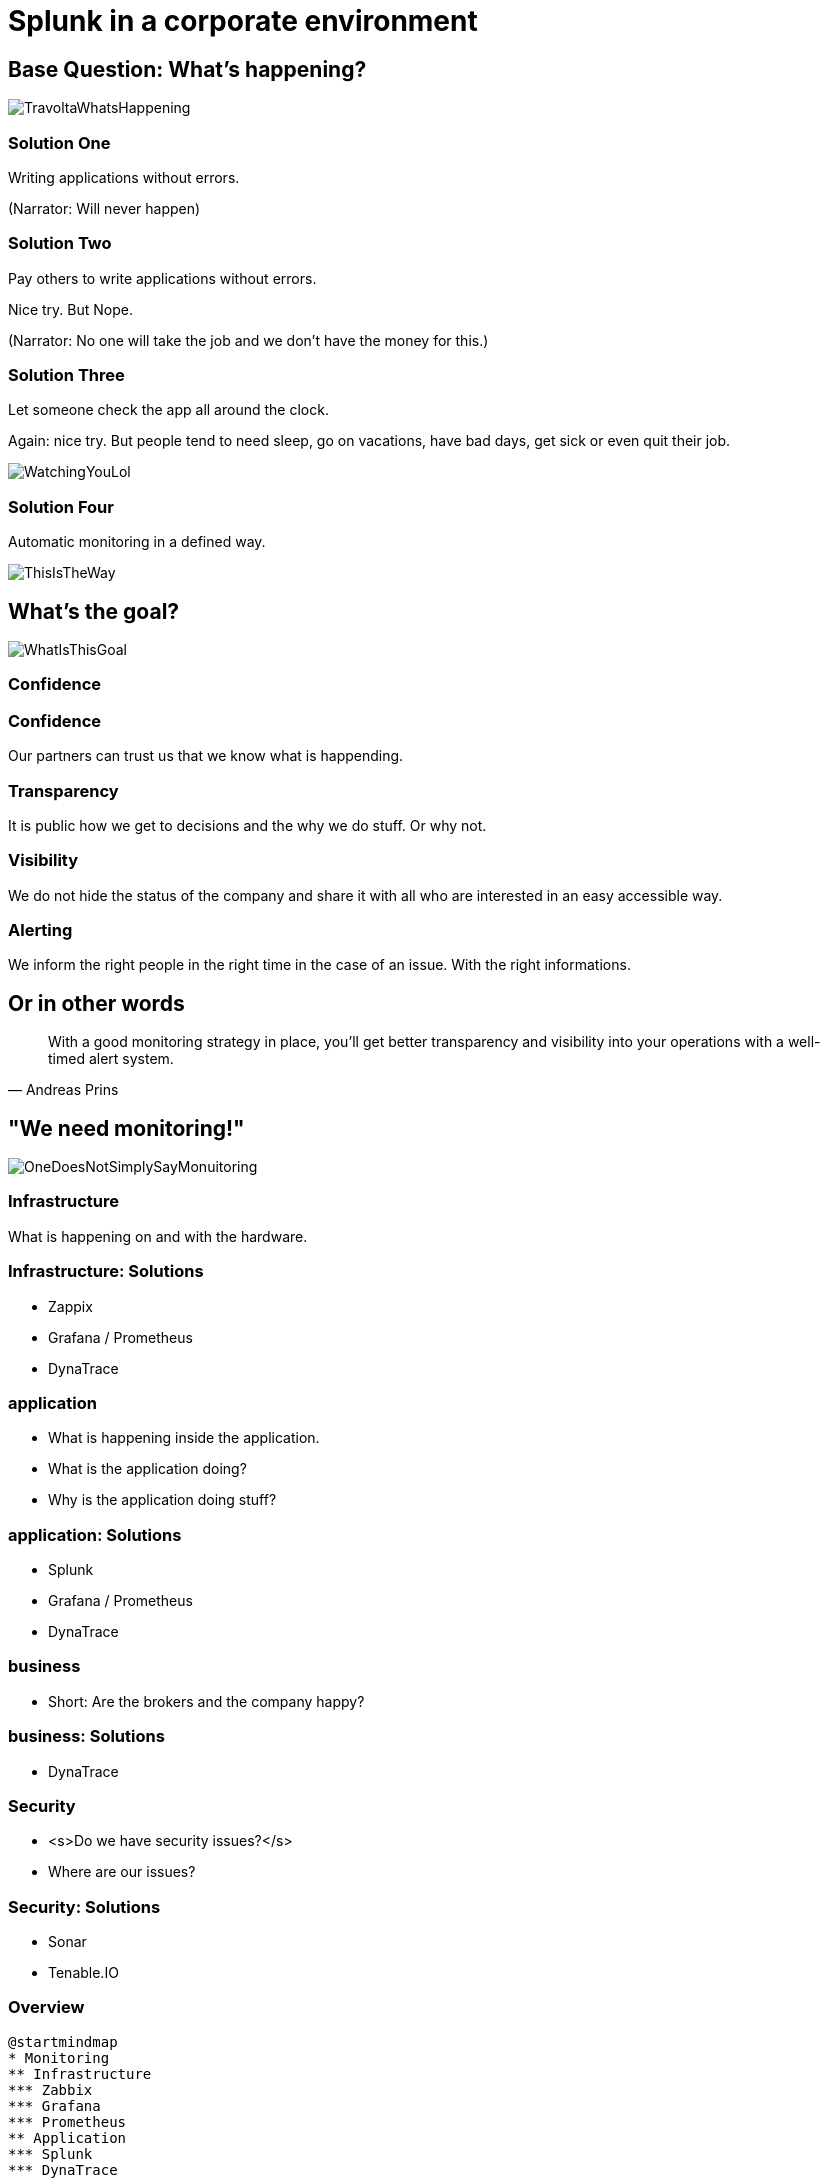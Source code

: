 :revealjs_theme: moon
= Splunk in a corporate environment

== Base Question: What's happening?

image::slidesimages/TravoltaWhatsHappening.gif[]

=== Solution One

Writing applications without errors.


(Narrator: Will never happen)

=== Solution Two

Pay others to write applications without errors.

Nice try. But Nope.

(Narrator: No one will take the job and we don't have the money for this.)

=== Solution Three

Let someone check the app all around the clock.

Again: nice try. But people tend to need sleep, go on vacations, have bad days, get sick or even quit their job.

image::slidesimages/WatchingYouLol.jpeg[]

=== Solution Four

Automatic monitoring in a defined way.

image::slidesimages/ThisIsTheWay.jpeg[]

== What's the goal?

image::slidesimages/WhatIsThisGoal.jpeg[]

=== Confidence

=== Confidence

Our partners can trust us that we know what is happending.

=== Transparency

It is public how we get to decisions and the why we do stuff. Or why not.

=== Visibility

We do not hide the status of the company and share it with all who are interested in an easy accessible way.

=== Alerting

We inform the right people in the right time in the case of an issue. With the right informations.


== Or in other words

"With a good monitoring strategy in place, you’ll get better transparency and visibility into your operations with a well-timed alert system."
-- Andreas Prins


== "We need monitoring!"

image::slidesimages/OneDoesNotSimplySayMonuitoring.jpeg[]

=== Infrastructure

What is happening on and with the hardware.

=== Infrastructure: Solutions

* Zappix
* Grafana / Prometheus
* DynaTrace

=== application

- What is happening inside the application.
- What is the application doing?
- Why is the application doing stuff?

=== application: Solutions

* Splunk
* Grafana / Prometheus
* DynaTrace

=== business

- Short: Are the brokers and the company happy?

=== business: Solutions

* DynaTrace

=== Security

- <s>Do we have security issues?</s>
- Where are our issues?

=== Security: Solutions

- Sonar
- Tenable.IO

=== Overview

[plantuml, mindmap, svg]
....
@startmindmap
* Monitoring
** Infrastructure
*** Zabbix
*** Grafana
*** Prometheus
** Application
*** Splunk
*** DynaTrace
** Business
*** DynaTrace
** Security
*** Sonar
*** Tenable.IO
@endmindmap
....

=== Spoiler

image::slidesimages/SpoilerAlert.jpeg[]

=== Spoiler

- Future of DynaTrace is undecided.
- Expensive and only partly used.
- Currently in decision of K2 if it will used futher.
- Possible decomissioning mid-year.

== Today's focus

- Application montoring with Splunk with samples from K2 / SIP and others.
- Also: short glimpse of an alerting Splunk to Teams.

== Splunk

"Collects and analyzes high volumes of machine generated data."

=== Why?

- Policy Center alone runs in 7 servers.
- The amount of log entries alone forbids to search manually in all files in a case of emergency to fast identify the source.
- Get the data always in a structured way.

=== Why?

SIP now consists of N services which write all their own logs.

Happy searching.


=== Why?

Already used and integration into the group since several years.

=== Why?

A well known tool on the market, no own implementation.

=== Why?

image::slidesimages/TrustNoOne.jpeg[]

=== Why?

Humans are:

* Prone to errors
* Not reliable
* Depending on daily form

=== Why?

Humans easily lower their guard:

* "I know what I do"
* "I have done this since years."
* "Nothing happened the last times."
* "I do not make mistakes."

=== Why?

Cyber attack in 2022 want's to have a word with you.

image::slidesimages/InternetWantsToHaveAWordWithYou.jpeg[]


=== Solution

* Take out the human factor regarding information collection.
* Agree on a common way what an how to log.
* Standardize the represenation in a fast and easy human readable form.

== Usage in the group
- Maintained from BITS
- Available for all who whish to use it and want to pay the data usage.

=== CH

Widely used since over 6 years.

=== DE

First introduced in DE with the start of Guidewire and SIP  in 2019.

== What is possible?

=== Simple listing of log entries

=== Draw a graph regarding incidents

=== Send alarms

* Email
* Teams

== How to use it

* Let BITS / HCL the splunk log ingestor on your servers.
* Defince a permission group for all your servers
* Order the permission via DIM for all who need to see your logs.

== Let's go

(samples for K2 Guidewire)

=== Search globally for errors.

[source,splunk]
----
index=js_gwde_p error
----

INSERT IMAGE

=== Search for user upload errors

INSERT QUERY

INSERT IMAGE

=== Group Timeslot

=== Trend

=== Save your query for later reusage

=== Organise several querys in a dashboard

== Just one more thing

image::slidesimages/JustOneMoreThing.jpeg[]

== Alerting!

video::slidesimages/MinionsFireBeeDoo.mp4[opts="autoplay,controls", options=autoplay]


[.questions]
== !